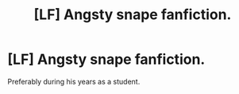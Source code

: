 #+TITLE: [LF] Angsty snape fanfiction.

* [LF] Angsty snape fanfiction.
:PROPERTIES:
:Author: Katagma
:Score: 8
:DateUnix: 1551999285.0
:DateShort: 2019-Mar-08
:FlairText: Request
:END:
Preferably during his years as a student.

